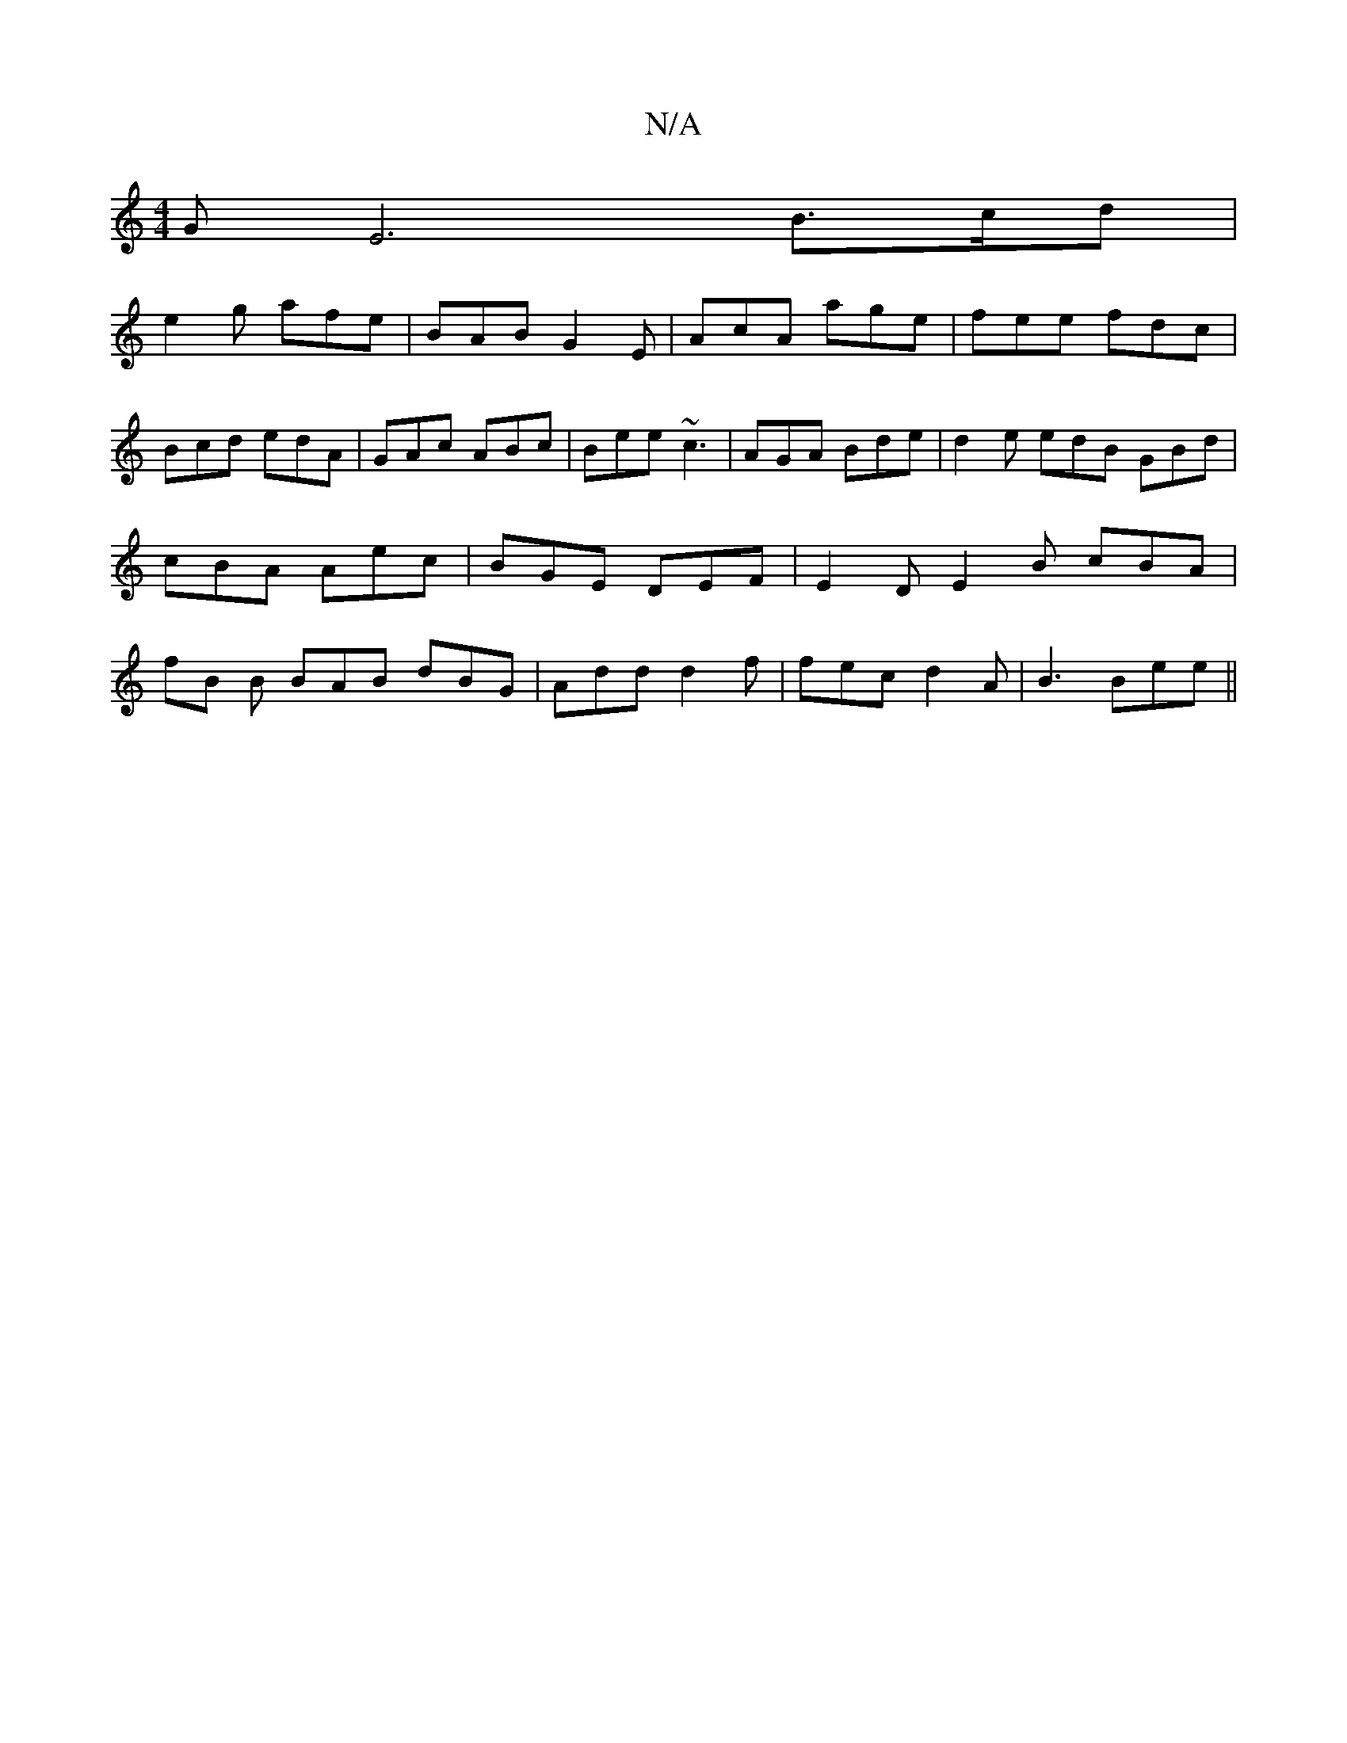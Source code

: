 X:1
T:N/A
M:4/4
R:N/A
K:Cmajor
GE6 B>cd |
e2g afe | BAB G2 E | AcA age | fee fdc |
Bcd edA | GAc ABc | Bee ~c3 | AGA Bde | d2 e edB GBd | cBA Aec | BGE DEF | E2D E2B cBA|fB B BAB dBG|Add d2f|fec d2A|B3 Bee||
||

a2 g gec e2d cde|dc